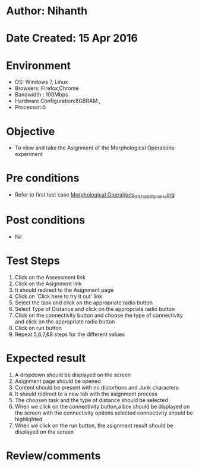 * Author: Nihanth
* Date Created: 15 Apr 2016
* Environment
  - OS: Windows 7, Linux
  - Browsers: Firefox,Chrome
  - Bandwidth : 100Mbps
  - Hardware Configuration:8GBRAM , 
  - Processor:i5

* Objective
  - To view and take the Asignment of the Morphological Operations experiment

* Pre conditions
  - Refer to first test case [[https://github.com/Virtual-Labs/image-processing-iiith/blob/master/test-cases/integration_test-cases/Morphological Operations/Morphological Operations_01_Usability_smk.org][Morphological Operations_01_Usability_smk.org]]

* Post conditions
  - Nil
* Test Steps
  1. Click on the Assessment link 
  2. Click on the Asignment link
  3. It should redirect to the Asignment page
  4. Click on 'Click here to try it out' link
  5. Select the task and click on the appropriate radio button
  6. Select Type of Distance and click on the appropriate radio button
  7. Click on the connectivity button and choose the type of connectivity and click on the appropriate radio button
  8. Click on run button
  9. Repeat 5,6,7,&8 steps for the different values

* Expected result
  1. A dropdown should be displayed on the screen
  2. Asignment page should be opened
  3. Content should be present with no distortions and Junk characters
  4. It should redirect to a new tab with the asignment process
  5. The choosen task and the type of distance should be selected
  6. When we click on the connectivity button,a box should be displayed on the screen with the connectivity options selected connectivity should be highlighted
  7. When we click on the run button, the asignment result should be displayed on the screen

* Review/comments


